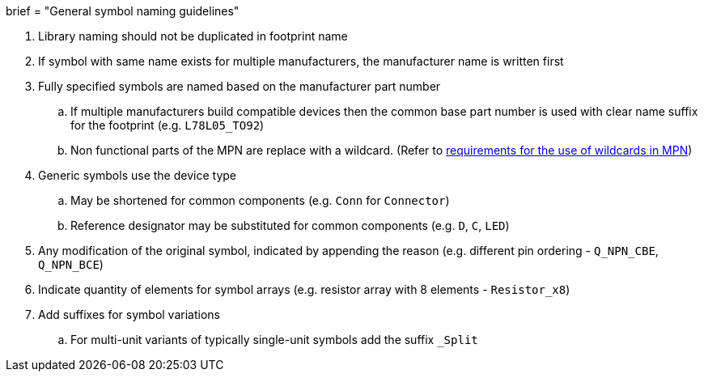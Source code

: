 +++
brief = "General symbol naming guidelines"
+++

. Library naming should not be duplicated in footprint name
. If symbol with same name exists for multiple manufacturers, the manufacturer name is written first
. Fully specified symbols are named based on the manufacturer part number
.. If multiple manufacturers build compatible devices then the common base part number is used with clear name suffix for the footprint (e.g. `L78L05_TO92`)
.. Non functional parts of the MPN are replace with a wildcard. (Refer to   link:/libraries/klc/S2.2[requirements for the use of wildcards in MPN])
. Generic symbols use the device type
.. May be shortened for common components (e.g. `Conn` for `Connector`)
.. Reference designator may be substituted for common components (e.g. `D`, `C`, `LED`)
. Any modification of the original symbol, indicated by appending the reason (e.g. different pin ordering - `Q_NPN_CBE`, `Q_NPN_BCE`)
. Indicate quantity of elements for symbol arrays (e.g. resistor array with 8 elements - `Resistor_x8`)
. Add suffixes for symbol variations
.. For multi-unit variants of typically single-unit symbols add the suffix `_Split`
